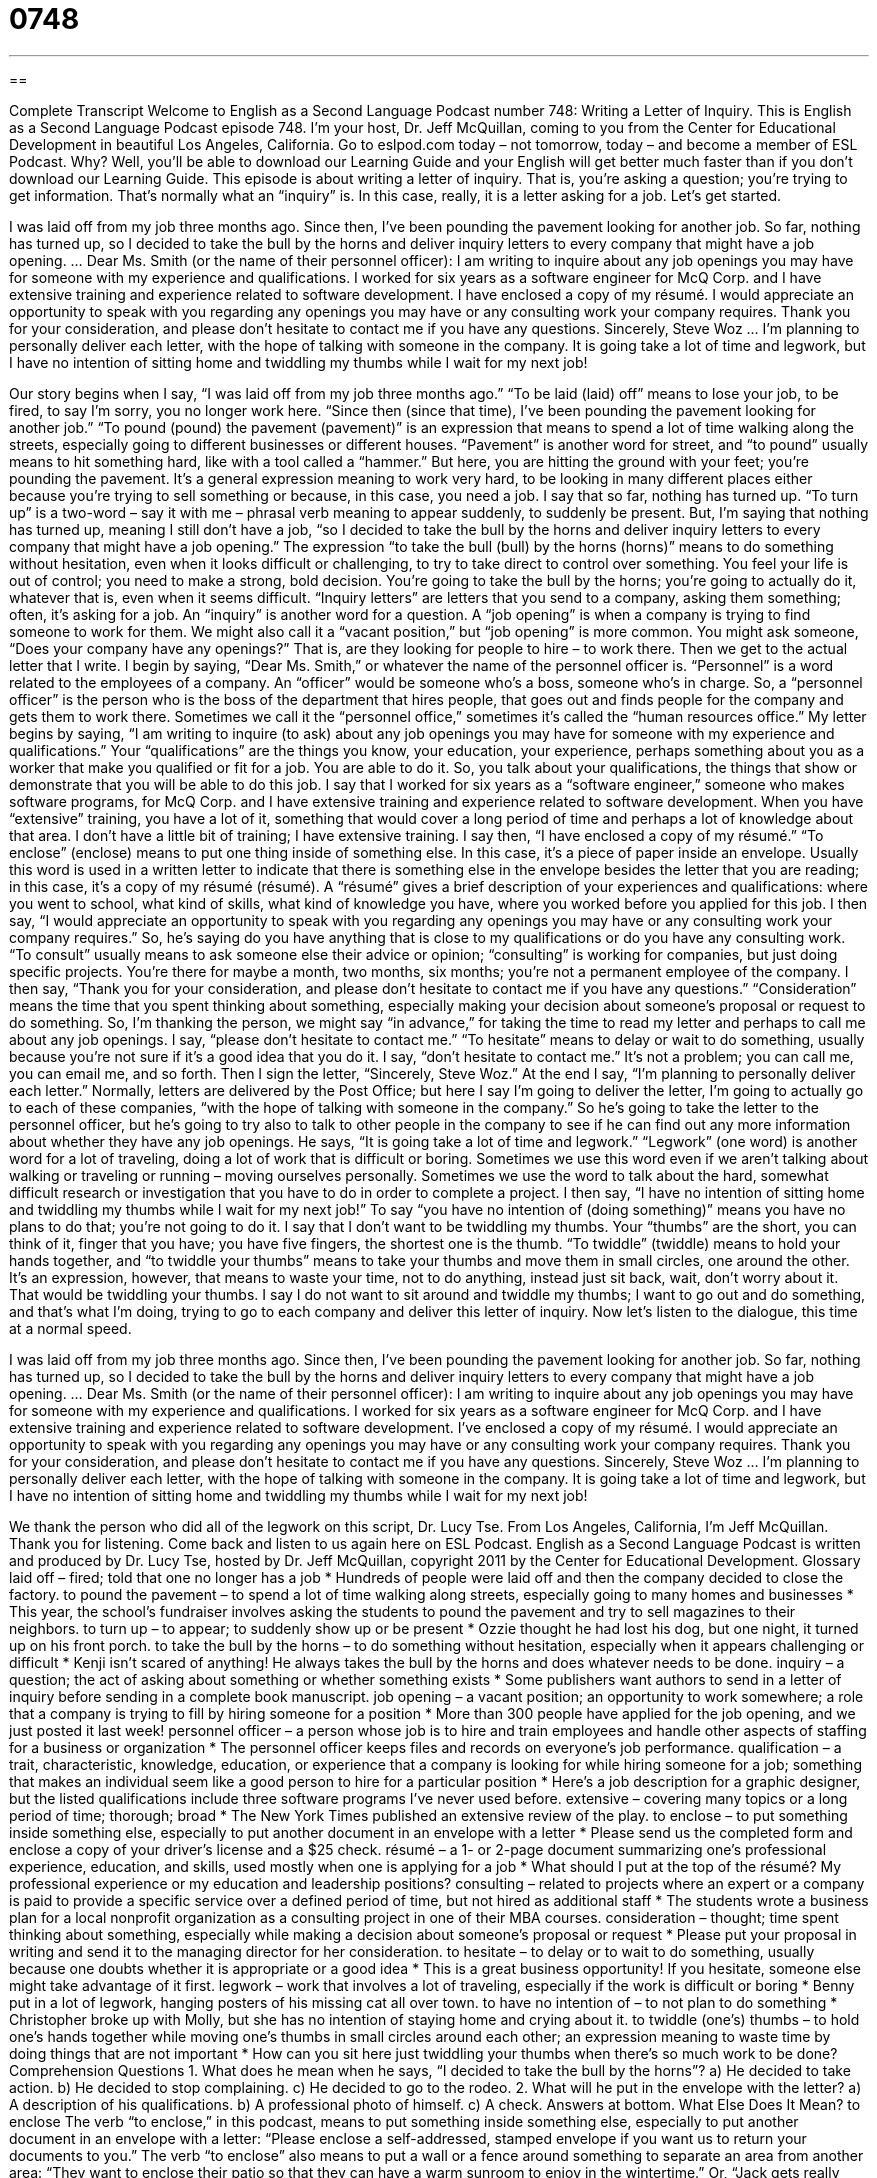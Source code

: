 = 0748
:toc: left
:toclevels: 3
:sectnums:
:stylesheet: ../../../myAdocCss.css

'''

== 

Complete Transcript
Welcome to English as a Second Language Podcast number 748: Writing a Letter of Inquiry.
This is English as a Second Language Podcast episode 748. I’m your host, Dr. Jeff McQuillan, coming to you from the Center for Educational Development in beautiful Los Angeles, California.
Go to eslpod.com today – not tomorrow, today – and become a member of ESL Podcast. Why? Well, you’ll be able to download our Learning Guide and your English will get better much faster than if you don’t download our Learning Guide.
This episode is about writing a letter of inquiry. That is, you’re asking a question; you’re trying to get information. That’s normally what an “inquiry” is. In this case, really, it is a letter asking for a job. Let’s get started.
[start of story]
I was laid off from my job three months ago. Since then, I’ve been pounding the pavement looking for another job. So far, nothing has turned up, so I decided to take the bull by the horns and deliver inquiry letters to every company that might have a job opening.
…
Dear Ms. Smith (or the name of their personnel officer):
I am writing to inquire about any job openings you may have for someone with my experience and qualifications. I worked for six years as a software engineer for McQ Corp. and I have extensive training and experience related to software development.
I have enclosed a copy of my résumé. I would appreciate an opportunity to speak with you regarding any openings you may have or any consulting work your company requires.
Thank you for your consideration, and please don’t hesitate to contact me if you have any questions.
Sincerely,
Steve Woz
…
I’m planning to personally deliver each letter, with the hope of talking with someone in the company. It is going take a lot of time and legwork, but I have no intention of sitting home and twiddling my thumbs while I wait for my next job!
[end of story]
Our story begins when I say, “I was laid off from my job three months ago.” “To be laid (laid) off” means to lose your job, to be fired, to say I’m sorry, you no longer work here. “Since then (since that time), I’ve been pounding the pavement looking for another job.” “To pound (pound) the pavement (pavement)” is an expression that means to spend a lot of time walking along the streets, especially going to different businesses or different houses. “Pavement” is another word for street, and “to pound” usually means to hit something hard, like with a tool called a “hammer.” But here, you are hitting the ground with your feet; you’re pounding the pavement. It’s a general expression meaning to work very hard, to be looking in many different places either because you’re trying to sell something or because, in this case, you need a job.
I say that so far, nothing has turned up. “To turn up” is a two-word – say it with me – phrasal verb meaning to appear suddenly, to suddenly be present. But, I’m saying that nothing has turned up, meaning I still don’t have a job, “so I decided to take the bull by the horns and deliver inquiry letters to every company that might have a job opening.” The expression “to take the bull (bull) by the horns (horns)” means to do something without hesitation, even when it looks difficult or challenging, to try to take direct to control over something. You feel your life is out of control; you need to make a strong, bold decision. You’re going to take the bull by the horns; you’re going to actually do it, whatever that is, even when it seems difficult. “Inquiry letters” are letters that you send to a company, asking them something; often, it’s asking for a job. An “inquiry” is another word for a question. A “job opening” is when a company is trying to find someone to work for them. We might also call it a “vacant position,” but “job opening” is more common. You might ask someone, “Does your company have any openings?” That is, are they looking for people to hire – to work there.
Then we get to the actual letter that I write. I begin by saying, “Dear Ms. Smith,” or whatever the name of the personnel officer is. “Personnel” is a word related to the employees of a company. An “officer” would be someone who’s a boss, someone who’s in charge. So, a “personnel officer” is the person who is the boss of the department that hires people, that goes out and finds people for the company and gets them to work there. Sometimes we call it the “personnel office,” sometimes it’s called the “human resources office.”
My letter begins by saying, “I am writing to inquire (to ask) about any job openings you may have for someone with my experience and qualifications.” Your “qualifications” are the things you know, your education, your experience, perhaps something about you as a worker that make you qualified or fit for a job. You are able to do it. So, you talk about your qualifications, the things that show or demonstrate that you will be able to do this job. I say that I worked for six years as a “software engineer,” someone who makes software programs, for McQ Corp. and I have extensive training and experience related to software development. When you have “extensive” training, you have a lot of it, something that would cover a long period of time and perhaps a lot of knowledge about that area. I don’t have a little bit of training; I have extensive training.
I say then, “I have enclosed a copy of my résumé.” “To enclose” (enclose) means to put one thing inside of something else. In this case, it’s a piece of paper inside an envelope. Usually this word is used in a written letter to indicate that there is something else in the envelope besides the letter that you are reading; in this case, it’s a copy of my résumé (résumé). A “résumé” gives a brief description of your experiences and qualifications: where you went to school, what kind of skills, what kind of knowledge you have, where you worked before you applied for this job. I then say, “I would appreciate an opportunity to speak with you regarding any openings you may have or any consulting work your company requires.” So, he’s saying do you have anything that is close to my qualifications or do you have any consulting work. “To consult” usually means to ask someone else their advice or opinion; “consulting” is working for companies, but just doing specific projects. You’re there for maybe a month, two months, six months; you’re not a permanent employee of the company.
I then say, “Thank you for your consideration, and please don’t hesitate to contact me if you have any questions.” “Consideration” means the time that you spent thinking about something, especially making your decision about someone’s proposal or request to do something. So, I’m thanking the person, we might say “in advance,” for taking the time to read my letter and perhaps to call me about any job openings. I say, “please don’t hesitate to contact me.” “To hesitate” means to delay or wait to do something, usually because you’re not sure if it’s a good idea that you do it. I say, “don’t hesitate to contact me.” It’s not a problem; you can call me, you can email me, and so forth. Then I sign the letter, “Sincerely, Steve Woz.”
At the end I say, “I’m planning to personally deliver each letter.” Normally, letters are delivered by the Post Office; but here I say I’m going to deliver the letter, I’m going to actually go to each of these companies, “with the hope of talking with someone in the company.” So he’s going to take the letter to the personnel officer, but he’s going to try also to talk to other people in the company to see if he can find out any more information about whether they have any job openings. He says, “It is going take a lot of time and legwork.” “Legwork” (one word) is another word for a lot of traveling, doing a lot of work that is difficult or boring. Sometimes we use this word even if we aren’t talking about walking or traveling or running – moving ourselves personally. Sometimes we use the word to talk about the hard, somewhat difficult research or investigation that you have to do in order to complete a project. I then say, “I have no intention of sitting home and twiddling my thumbs while I wait for my next job!” To say “you have no intention of (doing something)” means you have no plans to do that; you’re not going to do it. I say that I don’t want to be twiddling my thumbs. Your “thumbs” are the short, you can think of it, finger that you have; you have five fingers, the shortest one is the thumb. “To twiddle” (twiddle) means to hold your hands together, and “to twiddle your thumbs” means to take your thumbs and move them in small circles, one around the other. It’s an expression, however, that means to waste your time, not to do anything, instead just sit back, wait, don’t worry about it. That would be twiddling your thumbs. I say I do not want to sit around and twiddle my thumbs; I want to go out and do something, and that’s what I’m doing, trying to go to each company and deliver this letter of inquiry.
Now let’s listen to the dialogue, this time at a normal speed.
[start of story]
I was laid off from my job three months ago. Since then, I’ve been pounding the pavement looking for another job. So far, nothing has turned up, so I decided to take the bull by the horns and deliver inquiry letters to every company that might have a job opening.
…
Dear Ms. Smith (or the name of their personnel officer):
I am writing to inquire about any job openings you may have for someone with my experience and qualifications. I worked for six years as a software engineer for McQ Corp. and I have extensive training and experience related to software development.
I’ve enclosed a copy of my résumé. I would appreciate an opportunity to speak with you regarding any openings you may have or any consulting work your company requires.
Thank you for your consideration, and please don’t hesitate to contact me if you have any questions.
Sincerely,
Steve Woz
…
I’m planning to personally deliver each letter, with the hope of talking with someone in the company. It is going take a lot of time and legwork, but I have no intention of sitting home and twiddling my thumbs while I wait for my next job!
[end of story]
We thank the person who did all of the legwork on this script, Dr. Lucy Tse.
From Los Angeles, California, I’m Jeff McQuillan. Thank you for listening. Come back and listen to us again here on ESL Podcast.
English as a Second Language Podcast is written and produced by Dr. Lucy Tse, hosted by Dr. Jeff McQuillan, copyright 2011 by the Center for Educational Development.
Glossary
laid off – fired; told that one no longer has a job
* Hundreds of people were laid off and then the company decided to close the factory.
to pound the pavement – to spend a lot of time walking along streets, especially going to many homes and businesses
* This year, the school’s fundraiser involves asking the students to pound the pavement and try to sell magazines to their neighbors.
to turn up – to appear; to suddenly show up or be present
* Ozzie thought he had lost his dog, but one night, it turned up on his front porch.
to take the bull by the horns – to do something without hesitation, especially when it appears challenging or difficult
* Kenji isn’t scared of anything! He always takes the bull by the horns and does whatever needs to be done.
inquiry – a question; the act of asking about something or whether something exists
* Some publishers want authors to send in a letter of inquiry before sending in a complete book manuscript.
job opening – a vacant position; an opportunity to work somewhere; a role that a company is trying to fill by hiring someone for a position
* More than 300 people have applied for the job opening, and we just posted it last week!
personnel officer – a person whose job is to hire and train employees and handle other aspects of staffing for a business or organization
* The personnel officer keeps files and records on everyone’s job performance.
qualification – a trait, characteristic, knowledge, education, or experience that a company is looking for while hiring someone for a job; something that makes an individual seem like a good person to hire for a particular position
* Here’s a job description for a graphic designer, but the listed qualifications include three software programs I’ve never used before.
extensive – covering many topics or a long period of time; thorough; broad
* The New York Times published an extensive review of the play.
to enclose – to put something inside something else, especially to put another document in an envelope with a letter
* Please send us the completed form and enclose a copy of your driver’s license and a $25 check.
résumé – a 1- or 2-page document summarizing one’s professional experience, education, and skills, used mostly when one is applying for a job
* What should I put at the top of the résumé? My professional experience or my education and leadership positions?
consulting – related to projects where an expert or a company is paid to provide a specific service over a defined period of time, but not hired as additional staff
* The students wrote a business plan for a local nonprofit organization as a consulting project in one of their MBA courses.
consideration – thought; time spent thinking about something, especially while making a decision about someone’s proposal or request
* Please put your proposal in writing and send it to the managing director for her consideration.
to hesitate – to delay or to wait to do something, usually because one doubts whether it is appropriate or a good idea
* This is a great business opportunity! If you hesitate, someone else might take advantage of it first.
legwork – work that involves a lot of traveling, especially if the work is difficult or boring
* Benny put in a lot of legwork, hanging posters of his missing cat all over town.
to have no intention of – to not plan to do something
* Christopher broke up with Molly, but she has no intention of staying home and crying about it.
to twiddle (one’s) thumbs – to hold one’s hands together while moving one’s thumbs in small circles around each other; an expression meaning to waste time by doing things that are not important
* How can you sit here just twiddling your thumbs when there’s so much work to be done?
Comprehension Questions
1. What does he mean when he says, “I decided to take the bull by the horns”?
a) He decided to take action.
b) He decided to stop complaining.
c) He decided to go to the rodeo.
2. What will he put in the envelope with the letter?
a) A description of his qualifications.
b) A professional photo of himself.
c) A check.
Answers at bottom.
What Else Does It Mean?
to enclose
The verb “to enclose,” in this podcast, means to put something inside something else, especially to put another document in an envelope with a letter: “Please enclose a self-addressed, stamped envelope if you want us to return your documents to you.” The verb “to enclose” also means to put a wall or a fence around something to separate an area from another area: “They want to enclose their patio so that they can have a warm sunroom to enjoy in the wintertime.” Or, “Jack gets really nervous whenever he’s in an enclosed area, because he doesn’t like to be in small spaces.” Finally, an “enclosure” is the area inside of such a wall or fence: “How many sheep can you keep in this enclosure?”
consideration
In this podcast, the word “consideration” means time spent thinking about something, especially while making a decision about someone’s proposal or request: “We gave your proposal a lot of consideration, but we’ve decided it isn’t the right decision for us at this time.” The phrase “to take (something) into consideration” means to include something in one’s decision or to think about something: “The committee is trying to take everyone’s opinion into consideration.” The word “consideration” can refer to one’s ability to understand how other people must think or feel about a particular situation: “Show some consideration for your young cousin’s feelings and stop telling scary stories!”
Culture Note
What Personnel Officers Do
A personnel officer is a “human resources” (related to staffing an organization or business) “generalist” (someone who knows a little bit about many things, but is not an expert in one particular area). Most personnel officers are “tasked with” (responsible for) many different types of “HR” (human resources) issues.
A personnel officer may help a business determine what “staffing levels” (how many employees) it needs to have. The personnel officer may help the business maximize the “productivity” (how much work can be done with a certain amount of resources) of its workers. If the personnel officer “determines” (decides; realizes) that additional staff members are needed, he or she may help to write the “job description” (detailed information about what a job involves and what type of employee is needed) and “post” (advertise) the “vacancy” (job opening).
The personnel officer may “cull” (review and choose the best ones) the applications, calling the “top tier” (the group of the best applicants) for phone interviews before inviting them “in” (to the office) for a face-to-face interview with the “hiring manager” (the person who will select and work with the new employee). The personnel officer might help the hiring manager develop a list of questions for the interview. The personnel officer may also “be present” (be in the same room) during the interview.
Once a candidate has been selected, the personnel officer may “draft” (write) the letter of invitation and process the candidate’s paperwork for employment. The personnel officer may also be responsible for providing the “new-employee orientation” (sessions or tours helping the new employee learn about the organization and where things are) and some “initial” (early) training.
Comprehension Answers
1 - a
2 - a